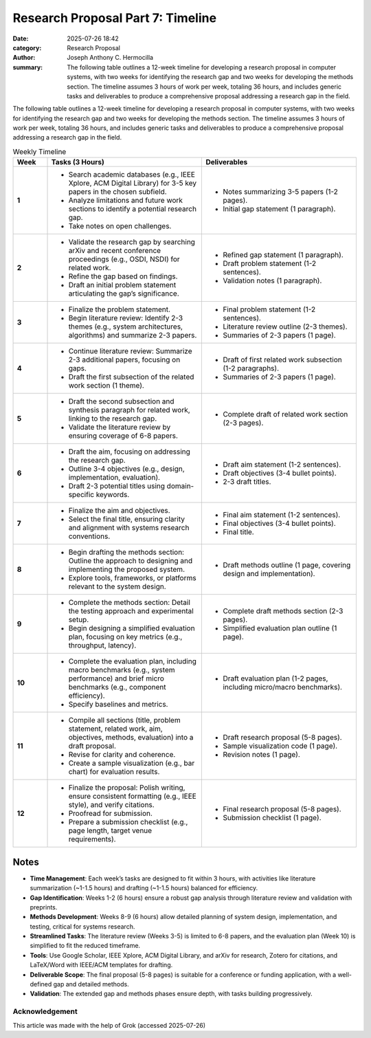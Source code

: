 Research Proposal Part 7: Timeline
###################################################

:date: 2025-07-26 18:42 
:category: Research Proposal
:author: Joseph Anthony C. Hermocilla
:summary: The following table outlines a 12-week timeline for developing a research proposal in computer systems, with two weeks for identifying the research gap and two weeks for developing the methods section. The timeline assumes 3 hours of work per week, totaling 36 hours, and includes generic tasks and deliverables to produce a comprehensive proposal addressing a research gap in the field.

The following table outlines a 12-week timeline for developing a research proposal in computer systems, with two weeks for identifying the research gap and two weeks for developing the methods section. The timeline assumes 3 hours of work per week, totaling 36 hours, and includes generic tasks and deliverables to produce a comprehensive proposal addressing a research gap in the field.

.. list-table:: Weekly Timeline
   :widths: 10 45 45
   :header-rows: 1

   * - **Week**
     - **Tasks (3 Hours)**
     - **Deliverables**
   * - **1**
     - - Search academic databases (e.g., IEEE Xplore, ACM Digital Library) for 3-5 key papers in the chosen subfield.
       - Analyze limitations and future work sections to identify a potential research gap.
       - Take notes on open challenges.
     - - Notes summarizing 3-5 papers (1-2 pages).
       - Initial gap statement (1 paragraph).
   * - **2**
     - - Validate the research gap by searching arXiv and recent conference proceedings (e.g., OSDI, NSDI) for related work.
       - Refine the gap based on findings.
       - Draft an initial problem statement articulating the gap’s significance.
     - - Refined gap statement (1 paragraph).
       - Draft problem statement (1-2 sentences).
       - Validation notes (1 paragraph).
   * - **3**
     - - Finalize the problem statement.
       - Begin literature review: Identify 2-3 themes (e.g., system architectures, algorithms) and summarize 2-3 papers.
     - - Final problem statement (1-2 sentences).
       - Literature review outline (2-3 themes).
       - Summaries of 2-3 papers (1 page).
   * - **4**
     - - Continue literature review: Summarize 2-3 additional papers, focusing on gaps.
       - Draft the first subsection of the related work section (1 theme).
     - - Draft of first related work subsection (1-2 paragraphs).
       - Summaries of 2-3 papers (1 page).
   * - **5**
     - - Draft the second subsection and synthesis paragraph for related work, linking to the research gap.
       - Validate the literature review by ensuring coverage of 6-8 papers.
     - - Complete draft of related work section (2-3 pages).
   * - **6**
     - - Draft the aim, focusing on addressing the research gap.
       - Outline 3-4 objectives (e.g., design, implementation, evaluation).
       - Draft 2-3 potential titles using domain-specific keywords.
     - - Draft aim statement (1-2 sentences).
       - Draft objectives (3-4 bullet points).
       - 2-3 draft titles.
   * - **7**
     - - Finalize the aim and objectives.
       - Select the final title, ensuring clarity and alignment with systems research conventions.
     - - Final aim statement (1-2 sentences).
       - Final objectives (3-4 bullet points).
       - Final title.
   * - **8**
     - - Begin drafting the methods section: Outline the approach to designing and implementing the proposed system.
       - Explore tools, frameworks, or platforms relevant to the system design.
     - - Draft methods outline (1 page, covering design and implementation).
   * - **9**
     - - Complete the methods section: Detail the testing approach and experimental setup.
       - Begin designing a simplified evaluation plan, focusing on key metrics (e.g., throughput, latency).
     - - Complete draft methods section (2-3 pages).
       - Simplified evaluation plan outline (1 page).
   * - **10**
     - - Complete the evaluation plan, including macro benchmarks (e.g., system performance) and brief micro benchmarks (e.g., component efficiency).
       - Specify baselines and metrics.
     - - Draft evaluation plan (1-2 pages, including micro/macro benchmarks).
   * - **11**
     - - Compile all sections (title, problem statement, related work, aim, objectives, methods, evaluation) into a draft proposal.
       - Revise for clarity and coherence.
       - Create a sample visualization (e.g., bar chart) for evaluation results.
     - - Draft research proposal (5-8 pages).
       - Sample visualization code (1 page).
       - Revision notes (1 page).
   * - **12**
     - - Finalize the proposal: Polish writing, ensure consistent formatting (e.g., IEEE style), and verify citations.
       - Proofread for submission.
       - Prepare a submission checklist (e.g., page length, target venue requirements).
     - - Final research proposal (5-8 pages).
       - Submission checklist (1 page).

Notes
-----

- **Time Management**: Each week’s tasks are designed to fit within 3 hours, with activities like literature summarization (~1-1.5 hours) and drafting (~1-1.5 hours) balanced for efficiency.
- **Gap Identification**: Weeks 1-2 (6 hours) ensure a robust gap analysis through literature review and validation with preprints.
- **Methods Development**: Weeks 8-9 (6 hours) allow detailed planning of system design, implementation, and testing, critical for systems research.
- **Streamlined Tasks**: The literature review (Weeks 3-5) is limited to 6-8 papers, and the evaluation plan (Week 10) is simplified to fit the reduced timeframe.
- **Tools**: Use Google Scholar, IEEE Xplore, ACM Digital Library, and arXiv for research, Zotero for citations, and LaTeX/Word with IEEE/ACM templates for drafting.
- **Deliverable Scope**: The final proposal (5-8 pages) is suitable for a conference or funding application, with a well-defined gap and detailed methods.
- **Validation**: The extended gap and methods phases ensure depth, with tasks building progressively.



Acknowledgement
===============
This article was made with the help of Grok (accessed 2025-07-26)
